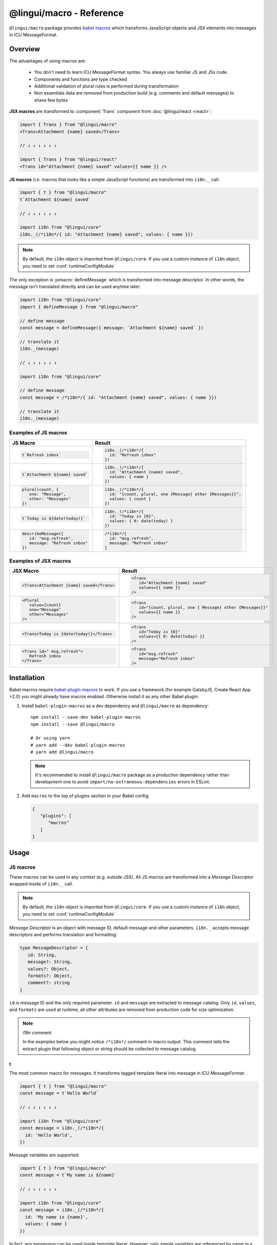 *************************
@lingui/macro - Reference
*************************

``@lingui/macro`` package provides `babel macros <babel-plugin-macros>`_ which
transforms JavaScript objects and JSX elements into messages in ICU MessageFormat.

Overview
========

The advantages of using macros are:

   - You don't need to learn ICU MessageFormat syntax. You always use familiar JS and JSx code.
   - Components and functions are type checked
   - Additional validation of plural rules is performed during transformation
   - Non essentials data are removed from production build (e.g. comments and default messages) to shave few bytes

**JSX macros** are transformed to :component:`Trans` component from
:doc:`@lingui/react <react>`:

.. code-block:: jsx

   import { Trans } from "@lingui/macro"
   <Trans>Attachment {name} saved</Trans>

   // ↓ ↓ ↓ ↓ ↓ ↓

   import { Trans } from "@lingui/react"
   <Trans id="Attachment {name} saved" values={{ name }} />

**JS macros** (i.e. macros that looks like a simple JavaScript functions) are
transformed into ``i18n._`` call.

.. code-block:: jsx

   import { t } from "@lingui/macro"
   t`Attachment ${name} saved`

   // ↓ ↓ ↓ ↓ ↓ ↓

   import i18n from "@lingui/core"
   i18n._(/*i18n*/{ id: "Attachment {name} saved", values: { name }})

.. note::

   By default, the ``i18n`` object is imported from ``@lingui/core``.
   If you use a custom instance of ``i18n`` object, you need to set
   :conf:`runtimeConfigModule`

The only exception is :jsmacro:`defineMessage` which is transformed into
message descriptor. In other words, the message isn't translated directly
and can be used anytime later:

.. code-block:: jsx

   import i18n from "@lingui/core"
   import { defineMessage } from "@lingui/macro"

   // define message
   const message = defineMessage({ message: `Attachment ${name} saved` })

   // translate it
   i18n._(message)

   // ↓ ↓ ↓ ↓ ↓ ↓

   import i18n from "@lingui/core"

   // define message
   const message = /*i18n*/{ id: "Attachment {name} saved", values: { name }})

   // translate it
   i18n._(message)

Examples of JS macros
---------------------

+-------------------------------------------------------------+--------------------------------------------------------------------+
| JS Macro                                                    | Result                                                             |
+=============================================================+====================================================================+
| .. code-block:: js                                          | .. code-block:: js                                                 |
|                                                             |                                                                    |
|    t`Refresh inbox`                                         |    i18n._(/*i18n*/{                                                |
|                                                             |      id: "Refresh inbox"                                           |
|                                                             |    })                                                              |
+-------------------------------------------------------------+--------------------------------------------------------------------+
| .. code-block:: js                                          | .. code-block:: js                                                 |
|                                                             |                                                                    |
|    t`Attachment ${name} saved`                              |    i18n._(/*i18n*/{                                                |
|                                                             |      id: "Attachment {name} saved",                                |
|                                                             |      values: { name }                                              |
|                                                             |    })                                                              |
+-------------------------------------------------------------+--------------------------------------------------------------------+
| .. code-block:: js                                          | .. code-block:: js                                                 |
|                                                             |                                                                    |
|    plural(count, {                                          |    i18n._(/*i18n*/{                                                |
|       one: "Message",                                       |      id: "{count, plural, one {Message} other {Messages}}",        |
|       other: "Messages"                                     |      values: { count }                                             |
|    })                                                       |    })                                                              |
+-------------------------------------------------------------+--------------------------------------------------------------------+
| .. code-block:: js                                          | .. code-block:: js                                                 |
|                                                             |                                                                    |
|    t`Today is ${date(today)}`                               |    i18n._(/*i18n*/{                                                |
|                                                             |      id: "Today is {0}",                                           |
|                                                             |      values: { 0: date(today) }                                    |
|                                                             |    })                                                              |
+-------------------------------------------------------------+--------------------------------------------------------------------+
| .. code-block:: js                                          | .. code-block:: js                                                 |
|                                                             |                                                                    |
|    describeMessage({                                        |    /*i18n*/{                                                       |
|       id: "msg.refresh",                                    |      id: "msg.refresh",                                            |
|       message: "Refresh inbox"                              |      message: "Refresh inbox"                                      |
|    })                                                       |    }                                                               |
+-------------------------------------------------------------+--------------------------------------------------------------------+

Examples of JSX macros
----------------------

+-------------------------------------------------------------+--------------------------------------------------------------------+
| JSX Macro                                                   | Result                                                             |
+=============================================================+====================================================================+
| .. code-block:: jsx                                         | .. code-block:: jsx                                                |
|                                                             |                                                                    |
|    <Trans>Attachment {name} saved</Trans>                   |    <Trans                                                          |
|                                                             |       id="Attachment {name} saved"                                 |
|                                                             |       values={{ name }}                                            |
|                                                             |    />                                                              |
+-------------------------------------------------------------+--------------------------------------------------------------------+
| .. code-block:: jsx                                         | .. code-block:: jsx                                                |
|                                                             |                                                                    |
|    <Plural                                                  |    <Trans                                                          |
|       value={count}                                         |       id="{count, plural, one { Message} other {Messages}}"        |
|       one="Message"                                         |       values={{ name }}                                            |
|       other="Messages"                                      |    />                                                              |
|    />                                                       |                                                                    |
+-------------------------------------------------------------+--------------------------------------------------------------------+
| .. code-block:: jsx                                         | .. code-block:: jsx                                                |
|                                                             |                                                                    |
|    <Trans>Today is {date(today)}</Trans>                    |    <Trans                                                          |
|                                                             |       id="Today is {0}"                                            |
|                                                             |       values={{ 0: date(today) }}                                  |
|                                                             |    />                                                              |
+-------------------------------------------------------------+--------------------------------------------------------------------+
| .. code-block:: jsx                                         | .. code-block:: jsx                                                |
|                                                             |                                                                    |
|    <Trans id=" msg.refresh">                                |    <Trans                                                          |
|       Refresh inbox                                         |       id="msg.refresh"                                             |
|    </Trans>                                                 |       message="Refresh inbox"                                      |
|                                                             |    />                                                              |
+-------------------------------------------------------------+--------------------------------------------------------------------+

Installation
============

Babel macros require babel-plugin-macros_ to work. If you use a framework
(for example GatsbyJS, Create React App >2.0) you might already have macros enabled.
Otherwise install it as any other Babel plugin:

1. Install ``babel-plugin-macros`` as a dev dependency and ``@lingui/macro`` as dependency::

      npm install --save-dev babel-plugin-macros
      npm install --save @lingui/macro

      # Or using yarn
      # yarn add --dev babel-plugin-macros
      # yarn add @lingui/macro

   .. note::

      It's recommended to install ``@lingui/macro`` package as a production dependency rather than development one
      to avoid ``import/no-extraneous-dependencies`` errors in ESLint.

2. Add ``macros`` to the top of plugins section in your Babel config:

   .. code-block:: json

      {
         "plugins": [
            "macros"
         ]
      }

Usage
=====

JS macros
---------

These macros can be used in any context (e.g. outside JSX). All JS macros are transformed
into a *Message Descriptor* wrapped inside of ``i18n._`` call.

.. note::

   By default, the ``i18n`` object is imported from ``@lingui/core``.
   If you use a custom instance of ``i18n`` object, you need to set
   :conf:`runtimeConfigModule`

*Message Descriptor* is an object with message ID, default message and other parameters.
``i18n._`` accepts message descriptors and performs translation and formatting:

.. code-block:: jsx

   type MessageDescriptor = {
      id: String,
      message?: String,
      values?: Object,
      formats?: Object,
      comment?: string
   }

``id`` is message ID and the only required parameter. ``id`` and ``message``
are extracted to message catalog. Only ``id``, ``values``, and ``formats``
are used at runtime, all other attributes are removed from production code
for size optimization.

.. note:: i18n comment

   In the examples below you might notice ``/*i18n*/`` comment in
   macro output. This comment tells the extract plugin that following
   object or string should be collected to message catalog.

t
^

.. jsmacro:: t

The most common macro for messages. It transforms tagged template literal into message
in ICU MessageFormat:

.. code-block:: jsx

   import { t } from "@lingui/macro"
   const message = t`Hello World`

   // ↓ ↓ ↓ ↓ ↓ ↓

   import i18n from "@lingui/core"
   const message = i18n._(/*i18n*/{
     id: 'Hello World',
   })

Message variables are supported:

.. code-block:: jsx

   import { t } from "@lingui/macro"
   const message = t`My name is ${name}`

   // ↓ ↓ ↓ ↓ ↓ ↓

   import i18n from "@lingui/core"
   const message = i18n._(/*i18n*/{
     id: 'My name is {name}',
     values: { name }
   })

In fact, any expression can be used inside template literal. However, only
simple variables are referenced by name in a transformed message. All
other expressions are referenced by numeric index:

.. code-block:: jsx

   import { t } from "@lingui/macro"
   const message = t`Today is ${date(name)}`

   // ↓ ↓ ↓ ↓ ↓ ↓

   import i18n from "@lingui/core"
   const message = i18n._(/*i18n*/{
     id: 'Today is {0}',
     values: { 0: date(name) }
   })

plural
^^^^^^

.. jsmacro:: plural

.. code-block:: jsx

   plural(value: string | number, options: Object)

``plural`` macro is used for pluralization, e.g: messages which has different form
based on counter. The first argument ``value`` determines the plural form.
The second argument is an object with available plural forms. Plural form
used in the source code depends on your source locale (e.g. English has only
``one`` and ``other``).

.. code-block:: jsx

   import { plural } from "@lingui/macro"
   const message = plural(count, {
      one: "# Book",
      other: "# Books"
   })

   // ↓ ↓ ↓ ↓ ↓ ↓

   import i18n from "@lingui/core"
   const message = i18n._(/*i18n*/{
     id: '{count, plural, one {# Book} other {# Books}}',
     values: { count }
   })

If you need to add variables to plural form, you can use template string literals.
This time :jsmacro:`t` macro isn't required as template strings
are transformed automatically:

.. code-block:: jsx

   import { plural } from "@lingui/macro"
   const message = plural(count, {
      one: `${name} has # friend`,
      other: `${name} has # friends`
   })

   // ↓ ↓ ↓ ↓ ↓ ↓

   import i18n from "@lingui/core"
   const message = i18n._(/*i18n*/{
     id: '{count, plural, one {{name} has # friend} other {{name} has # friends}}',
     values: { count }
   })

Plurals can also be nested to form complex messages. Here's an example using
two counters:

.. code-block:: jsx

   import { plural } from "@lingui/macro"
   const message = plural(numBooks, {
      one: plural(numArticles, {
         one: `1 book and 1 article`,
         other: `1 book and ${numArticles} articles`,
      }),
      other: plural(numArticles, {
         one: `${numBooks} books and 1 article`,
         other: `${numBooks} books and ${numArticles} articles`,
      }),
   })

   // ↓ ↓ ↓ ↓ ↓ ↓
   // Generated message was wrapped for better readability

   import i18n from "@lingui/core"
   const message = i18n._(/*i18n*/{
     id: `{count, plural,
            one {{numArticles, plural,
               one {1 book and 1 article}
               other {1 book and {numArticles} articles}
            }
            other {{numArticles, plural,
               one {{numBooks} books and 1 article}
               other {{numBooks} books and {numArticles} articles
            }
         }`,
     values: { numBooks numArticles }
   })

.. note::

   This is just an example how macros can be combined to create a complex messages.
   However, simple is better because in the end it's the translator who's gonna
   have to translate these long and complex strings.

selectOrdinal
^^^^^^^^^^^^^

.. jsmacro:: selectOrdinal

.. code-block:: jsx

   selectOrdinal(value: string | number, options: Object)

``selectOrdinal`` macro is similar to :jsmacro:`plural` but instead of using
cardinal plural forms it uses ordinal forms:

.. code-block:: jsx

   import { selectOrdinal } from "@lingui/macro"
   const message = selectOrdinal(count, {
      one: "1st",
      two: "2nd",
      few: "3rd",
      other: "#th",
   })

   // ↓ ↓ ↓ ↓ ↓ ↓

   import i18n from "@lingui/core"
   const message = i18n._(/*i18n*/{
     id: '{count, selectOrdinal, one {1st} two {2nd} few {3rd} other {#th}}',
     values: { count }
   })

select
^^^^^^

.. jsmacro:: select

.. code-block:: jsx

   select(value: string | number, options: Object)

``select`` macro works as a switch statement — it select one of the forms
provided in ``options`` object which key matches exactly ``value``:

.. code-block:: jsx

   import { select } from "@lingui/macro"
   const message = select(gender, {
      male: "he",
      female: "she",
      other: "they"
   })

   // ↓ ↓ ↓ ↓ ↓ ↓

   import i18n from "@lingui/core"
   const message = i18n._(/*i18n*/{
     id: '{gender, select, male {he} female {she} other {they}}',
     values: { gender }
   })

defineMessage
^^^^^^^^^^^^^

.. jsmacro:: defineMessage

``defineMessage`` macro is a wrapper around macros above which allows you
to add comments for translators or override the message ID.

Unlike the other JS macros, it doesn't wrap generated *MessageDescription* into
``i18n._`` call.

.. code-block:: js

   type MessageDescriptor = {
     id?: string,
     message?: string,
     comment?: string
   }

   defineMessage(message: MessageDescriptor)

Either ``id`` or ``message`` property is required.

``id`` is a custom message id. If it isn't set, the ``message`` is used instead.

.. code-block:: jsx

   import { defineMessage } from "@lingui/macro"
   const message = defineMessage({
      id: "Navigation / About",
      message: "About us"
   })

   // ↓ ↓ ↓ ↓ ↓ ↓

   const message = /*i18n*/{
     id: 'Navigation / About',
     message: "About us"
   }

``message`` is the default message. Any JS macro can be used here. Template
string literals don't need to be tagged with :jsmacro:`t`.

.. code-block:: jsx

   import { defineMessage, t } from "@lingui/macro"

   const name = "Joe"

   const message = defineMessage({
      comment: "Greetings on the welcome page",
      message: `Welcome, ${name}!`
   })

   // ↓ ↓ ↓ ↓ ↓ ↓

   const message = /*i18n*/{
      comment: "Greetings on the welcome page",
      message: "Welcome, {name}",
      values: {
        name
      }
   }

``comment`` is a comment for translators. It's extracted to the message catalog
and it gives extra context for translators. It's removed from production code:

.. code-block:: jsx

   import { defineMessage } from "@lingui/macro"
   const message = defineMessage({
      comment: "Link in navigation pointing to About page",
      message: "About us"
   })

   // ↓ ↓ ↓ ↓ ↓ ↓

   const message = /*i18n*/{
     comment: "Link in navigation pointing to About page",
     id: "About us"
   }

.. note::

   In production build, the whole macro is replaced with an ``id``:

   .. code-block:: jsx

      import { defineMessage } from "@lingui/macro"
      const message = defineMessage({
         id: "Navigation / About",
         comment: "Link in navigation pointing to About page",
         message: "About us"
      })

      // process.env.NODE_ENV === "production"
      // ↓ ↓ ↓ ↓ ↓ ↓

      const message = "Navigation / About"

   ``message`` and ``comment`` are used in message catalogs only.

JSX Macros
----------

Common props
^^^^^^^^^^^^

All macros share following props:

id
~~

Each message in catalog is identified by **message ID**.

While all macros use generated message as the ID, it's possible to override it.
In such case, generated message is used as a default translation.

.. code-block:: jsx

   import { Trans } from "@lingui/macro"
   <Trans id="message.attachment_saved">Attachment {name} saved.</Trans>

   // ↓ ↓ ↓ ↓ ↓ ↓
   import { Trans } from "@lingui/react"
   <Trans id="message.attachment_saved" message="Attachment {name} saved." />

comment
~~~~~~~~~~~

Comment for translators to give them additional context about the message.
It's removed from production code.

render
~~~~~~

Render prop function used to render translation. This prop is directly passed to
:component:`Trans` component from :doc:`@lingui/react <react>`. See
`rendering of translations <react.html#rendering-translations>`_ for more info.

Trans
^^^^^

.. jsxmacro:: Trans

   :prop string id: Custom message ID
   :prop string comment: Comment for translators

:jsxmacro:`Trans` is the basic macro for static messages, messages with variables,
but also for messages with inline markup:

.. code-block:: jsx

   import { Trans } from "@lingui/macro"
   <Trans>Refresh inbox</Trans>;

   // ↓ ↓ ↓ ↓ ↓ ↓
   import { Trans } from "@lingui/react"
   <Trans id="Refresh inbox" />

Custom ``id`` is preserved:

.. code-block:: jsx

   import { Trans } from "@lingui/macro"
   <Trans id="message.attachment_saved">Attachment {name} saved.</Trans>

   // ↓ ↓ ↓ ↓ ↓ ↓

   import { Trans } from "@lingui/react"
   <Trans id="message.attachment_saved" message="Attachment {name} saved." />

This macro is especially useful when message contains inline markup.

.. code-block:: jsx

   import { Trans } from "@lingui/macro"

   <Trans>Read the <a href="/docs">docs</a>.</Trans>;

   // ↓ ↓ ↓ ↓ ↓ ↓

   import { Trans } from "@lingui/macro"
   <Trans id="Read the <0>docs</0>." components={{0: <a href="/docs" />}} />

Components and HTML tags are replaced with dummy indexed tags (``<0></0>``) which
has several advatanges:

- both custom React components and built-in HTML tags are supported
- change of component props doesn't break the translation
- the message is extracted as a whole sentence (this seems to be obvious, but most
  i18n libs simply split message into pieces by tags and translate them separately)

Plural
^^^^^^

.. jsxmacro:: Plural

   :prop number value: (required) Value is mapped to plural form below
   :prop string|Object format:  Number format passed as options to `Intl.NumberFormat`_
   :prop number offset: Offset of value when calculating plural forms
   :prop string zero: Form for empty ``value``
   :prop string one: *Singular* form
   :prop string two: *Dual* form
   :prop string few: *Paucal* form
   :prop string many: *Plural* form
   :prop string other: (required) general *plural* form
   :prop string _<number>: Exact match form, corresponds to ``=N`` rule

   MessageFormat: ``{arg, plural, ...forms}``

Props of :jsxmacro:`Plural` macro are transformed into :icu:`plural` format.

.. code-block:: jsx

   import { Plural } from "@lingui/macro"
   <Plural value={numBooks} one="Book" other="Books" />

   // ↓ ↓ ↓ ↓ ↓ ↓
   import { Trans } from "@lingui/react"
   <Trans id="{numBooks, plural, one {Book} other {Books}}" values={{ numBooks }} />

``#`` are formatted using :icu:`number` format. ``format`` prop is passed to this
formatter.

Exact matches in MessageFormat syntax are expressed as ``=int`` (e.g. ``=0``),
but in React this isn't a valid prop name. Therefore, exact matches are expressed as
``_int`` prop (e.g. ``_0``). This is commonly used in combination with
``offset`` prop. ``offset`` affects only plural forms, not exact matches.

.. code-block:: jsx

   import { Plural } from "@lingui/macro"

   <Plural
       value={count}
       offset={1}
       // when value == 0
       _0="Nobody arrived"

       // when value == 1
       _1="Only you arrived"

       // when value == 2
       // value - offset = 1 -> `one` plural form
       one="You and # other guest arrived"

       // when value >= 3
       other="You and # other guests arrived"
   />

   // This is transformed to Trans component with ID:
   // {count, plural, _0    {Nobody arrived}
   //                 _1    {Only you arrived}
   //                 one   {You and # other guest arrived}
   //                 other {You and # other guests arrived}}

SelectOrdinal
^^^^^^^^^^^^^

.. jsxmacro:: SelectOrdinal

   :prop number value: (required) Value is mapped to plural form below
   :prop number offset: Offset of value for plural forms
   :prop string zero: Form for empty ``value``
   :prop string one: *Singular* form
   :prop string two: *Dual* form
   :prop string few: *Paucal* form
   :prop string many: *Plural* form
   :prop string other: (required) general *plural* form
   :prop string _<number>: Exact match form, correspond to ``=N`` rule. (e.g: ``_0``, ``_1``)
   :prop string|Object format:  Number format passed as options to `Intl.NumberFormat`_

   MessageFormat: ``{arg, selectordinal, ...forms}``

Props of :jsxmacro:`SelectOrdinal` macro are transformed into :icu:`selectOrdinal`
format:

.. code-block:: jsx

   import { SelectOrdinal } from "@lingui/macro"

   // count == 1 -> 1st
   // count == 2 -> 2nd
   // count == 3 -> 3rd
   // count == 4 -> 4th
   <SelectOrdinal
       value={count}
       one="1st"
       two="2nd"
       few="3rd"
       other="#th"
   />

Select
^^^^^^

.. jsxmacro:: Select

   :prop number value: (required) Value determines which form is outputted
   :prop number other: (required) Default, catch-all form

   MessageFormat: ``{arg, select, ...forms}``

Props of :jsxmacro:`Select` macro are transformed into :icu:`select` format:

.. code-block:: jsx

   import { Select } from "@lingui/macro"

   // gender == "female"      -> Her book
   // gender == "male"        -> His book
   // gender == "unspecified" -> Their book
   <Select
       value={gender}
       male="His book"
       female="Her book"
       other="Their book"
   />


.. _babel-plugin-macros: https://github.com/kentcdodds/babel-plugin-macros
.. _Intl.DateTimeFormat: https://developer.mozilla.org/en-US/docs/Web/JavaScript/Reference/Global_Objects/DateTimeFormat
.. _Intl.NumberFormat: https://developer.mozilla.org/en-US/docs/Web/JavaScript/Reference/Global_Objects/NumberFormat
